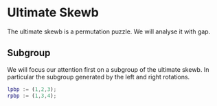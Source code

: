 * Ultimate Skewb
The ultimate skewb is a permutation puzzle. We will analyse it with gap.

** Subgroup
We will focus our attention first on a subgroup of the ultimate skewb. In
particular the subgroup generated by the left and right rotations.

#+BEGIN_SRC gap
lpbp := (1,2,3);
rpbp := (1,3,4);
#+END_SRC 
